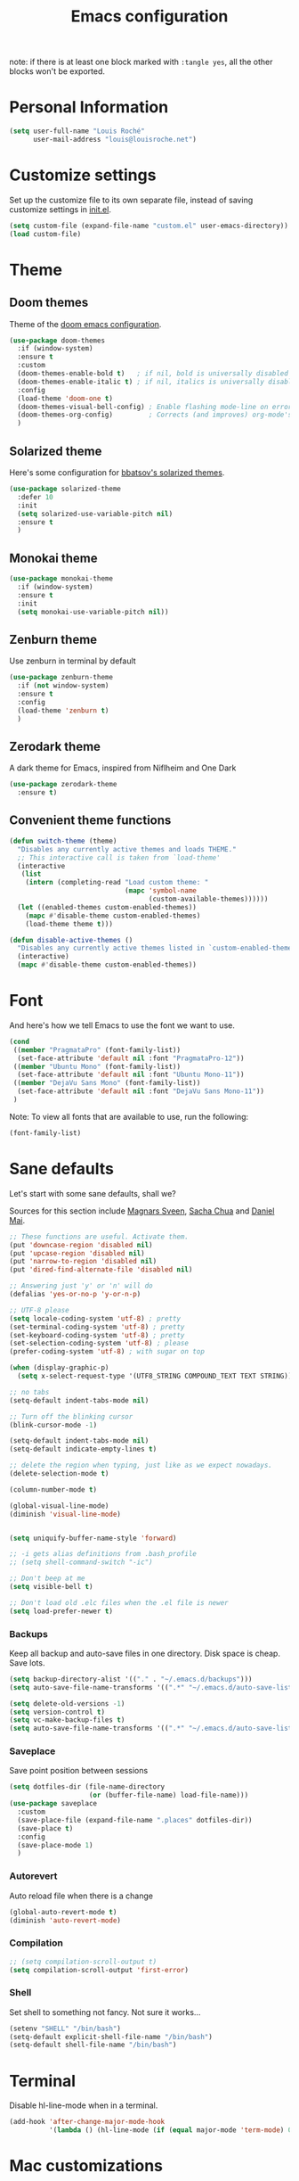 #+TITLE: Emacs configuration

note: if there is at least one block marked with =:tangle yes=, all
the other blocks won't be exported.

* Personal Information

  #+BEGIN_SRC emacs-lisp
(setq user-full-name "Louis Roché"
      user-mail-address "louis@louisroche.net")
  #+END_SRC

* Customize settings

  Set up the customize file to its own separate file, instead of saving
  customize settings in [[file:init.el][init.el]].

  #+BEGIN_SRC emacs-lisp
(setq custom-file (expand-file-name "custom.el" user-emacs-directory))
(load custom-file)
  #+END_SRC

* Theme
** Doom themes

   Theme of the [[https://github.com/hlissner/doom-emacs][doom emacs configuration]].

   #+BEGIN_SRC emacs-lisp
(use-package doom-themes
  :if (window-system)
  :ensure t
  :custom
  (doom-themes-enable-bold t)   ; if nil, bold is universally disabled
  (doom-themes-enable-italic t) ; if nil, italics is universally disabled
  :config
  (load-theme 'doom-one t)
  (doom-themes-visual-bell-config) ; Enable flashing mode-line on errors
  (doom-themes-org-config)         ; Corrects (and improves) org-mode's native fontification.
  )
   #+END_SRC

** Solarized theme

   Here's some configuration for [[https://github.com/bbatsov/solarized-emacs/][bbatsov's solarized themes]].

   #+BEGIN_SRC emacs-lisp :tangle no
(use-package solarized-theme
  :defer 10
  :init
  (setq solarized-use-variable-pitch nil)
  :ensure t
  )
   #+END_SRC

** Monokai theme

   #+BEGIN_SRC emacs-lisp :tangle no
(use-package monokai-theme
  :if (window-system)
  :ensure t
  :init
  (setq monokai-use-variable-pitch nil))
   #+END_SRC

** Zenburn theme

   Use zenburn in terminal by default

   #+BEGIN_SRC emacs-lisp
(use-package zenburn-theme
  :if (not window-system)
  :ensure t
  :config
  (load-theme 'zenburn t)
  )
   #+END_SRC

** Zerodark theme

   A dark theme for Emacs, inspired from Niflheim and One Dark

   #+BEGIN_SRC emacs-lisp :tangle no
(use-package zerodark-theme
  :ensure t)
   #+END_SRC

** Convenient theme functions

   #+BEGIN_SRC emacs-lisp
(defun switch-theme (theme)
  "Disables any currently active themes and loads THEME."
  ;; This interactive call is taken from `load-theme'
  (interactive
   (list
    (intern (completing-read "Load custom theme: "
                             (mapc 'symbol-name
                                   (custom-available-themes))))))
  (let ((enabled-themes custom-enabled-themes))
    (mapc #'disable-theme custom-enabled-themes)
    (load-theme theme t)))

(defun disable-active-themes ()
  "Disables any currently active themes listed in `custom-enabled-themes'."
  (interactive)
  (mapc #'disable-theme custom-enabled-themes))
   #+END_SRC

* Font

  And here's how we tell Emacs to use the font we want to use.

  #+BEGIN_SRC emacs-lisp
(cond
 ((member "PragmataPro" (font-family-list))
  (set-face-attribute 'default nil :font "PragmataPro-12"))
 ((member "Ubuntu Mono" (font-family-list))
  (set-face-attribute 'default nil :font "Ubuntu Mono-11"))
 ((member "DejaVu Sans Mono" (font-family-list))
  (set-face-attribute 'default nil :font "DejaVu Sans Mono-11"))
 )
  #+END_SRC

  Note: To view all fonts that are available to use, run the following:

  #+BEGIN_SRC emacs-lisp :tangle no
(font-family-list)
  #+END_SRC

* Sane defaults

  Let's start with some sane defaults, shall we?

  Sources for this section include [[https://github.com/magnars/.emacs.d/blob/master/settings/sane-defaults.el][Magnars Sveen]], [[http://pages.sachachua.com/.emacs.d/Sacha.html][Sacha Chua]] and [[https://github.com/danielmai/.emacs.d/blob/master/config.org][Daniel Mai]].

  #+BEGIN_SRC emacs-lisp
;; These functions are useful. Activate them.
(put 'downcase-region 'disabled nil)
(put 'upcase-region 'disabled nil)
(put 'narrow-to-region 'disabled nil)
(put 'dired-find-alternate-file 'disabled nil)

;; Answering just 'y' or 'n' will do
(defalias 'yes-or-no-p 'y-or-n-p)

;; UTF-8 please
(setq locale-coding-system 'utf-8) ; pretty
(set-terminal-coding-system 'utf-8) ; pretty
(set-keyboard-coding-system 'utf-8) ; pretty
(set-selection-coding-system 'utf-8) ; please
(prefer-coding-system 'utf-8) ; with sugar on top

(when (display-graphic-p)
  (setq x-select-request-type '(UTF8_STRING COMPOUND_TEXT TEXT STRING)))

;; no tabs
(setq-default indent-tabs-mode nil)

;; Turn off the blinking cursor
(blink-cursor-mode -1)

(setq-default indent-tabs-mode nil)
(setq-default indicate-empty-lines t)

;; delete the region when typing, just like as we expect nowadays.
(delete-selection-mode t)

(column-number-mode t)

(global-visual-line-mode)
(diminish 'visual-line-mode)


(setq uniquify-buffer-name-style 'forward)

;; -i gets alias definitions from .bash_profile
;; (setq shell-command-switch "-ic")

;; Don't beep at me
(setq visible-bell t)

;; Don't load old .elc files when the .el file is newer
(setq load-prefer-newer t)
  #+END_SRC


*** Backups

    Keep all backup and auto-save files in one directory. Disk space
    is cheap. Save lots.

    #+BEGIN_SRC emacs-lisp
(setq backup-directory-alist '(("." . "~/.emacs.d/backups")))
(setq auto-save-file-name-transforms '((".*" "~/.emacs.d/auto-save-list/" t)))

(setq delete-old-versions -1)
(setq version-control t)
(setq vc-make-backup-files t)
(setq auto-save-file-name-transforms '((".*" "~/.emacs.d/auto-save-list/" t)))
    #+END_SRC

*** Saveplace

    Save point position between sessions

    #+BEGIN_SRC emacs-lisp
(setq dotfiles-dir (file-name-directory
                    (or (buffer-file-name) load-file-name)))
(use-package saveplace
  :custom
  (save-place-file (expand-file-name ".places" dotfiles-dir))
  (save-place t)
  :config
  (save-place-mode 1)
  )
    #+END_SRC

*** Autorevert

    Auto reload file when there is a change

    #+BEGIN_SRC emacs-lisp
(global-auto-revert-mode t)
(diminish 'auto-revert-mode)
    #+END_SRC

*** Compilation

    #+BEGIN_SRC emacs-lisp
;; (setq compilation-scroll-output t)
(setq compilation-scroll-output 'first-error)
    #+END_SRC

*** Shell

    Set shell to something not fancy. Not sure it works...

    #+BEGIN_SRC emacs-lisp
(setenv "SHELL" "/bin/bash")
(setq-default explicit-shell-file-name "/bin/bash")
(setq-default shell-file-name "/bin/bash")
    #+END_SRC

* Terminal

  Disable hl-line-mode when in a terminal.

  #+BEGIN_SRC emacs-lisp
(add-hook 'after-change-major-mode-hook
          '(lambda () (hl-line-mode (if (equal major-mode 'term-mode) 0 1))))
  #+END_SRC

* Mac customizations

  There are configurations to make when running Emacs on macOS (hence the
  "darwin" system-type check).

  #+BEGIN_SRC emacs-lisp
(when (string-equal system-type "darwin")
  ;; delete files by moving them to the trash
  (setq delete-by-moving-to-trash t)
  (setq trash-directory "~/.Trash")

  ;; Don't make new frames when opening a new file with Emacs
  (setq ns-pop-up-frames nil)

  ;; set the Fn key as the hyper key
  (setq ns-function-modifier 'hyper)

  ;; Use Command-` to switch between Emacs windows (not frames)
  (bind-key "s-`" 'other-window)

  ;; Use Command-Shift-` to switch Emacs frames in reverse
  (bind-key "s-~" (lambda() () (interactive) (other-window -1)))

  ;; Because of the keybindings above, set one for `other-frame'
  (bind-key "s-1" 'other-frame)

  ;; Fullscreen!
  (setq ns-use-native-fullscreen nil) ; Not Lion style
  (bind-key "<s-return>" 'toggle-frame-fullscreen)

  ;; buffer switching
  (bind-key "s-{" 'previous-buffer)
  (bind-key "s-}" 'next-buffer)

  ;; Compiling
  (bind-key "H-c" 'compile)
  (bind-key "H-r" 'recompile)
  (bind-key "H-s" (defun save-and-recompile () (interactive) (save-buffer) (recompile)))

  ;; disable the key that minimizes emacs to the dock because I don't
  ;; minimize my windows
  ;; (global-unset-key (kbd "C-z"))

  ;; Not going to use these commands
  (put 'ns-print-buffer 'disabled t)
  (put 'suspend-frame 'disabled t))
  #+END_SRC

  ~exec-path-from-shell~ makes the command-line path with Emacs's shell
  match the same one on macOS.

  #+BEGIN_SRC emacs-lisp
(use-package exec-path-from-shell
  :if (memq window-system '(mac ns))
  :ensure t
  :init
  (exec-path-from-shell-initialize))
  #+END_SRC

* List buffers

  ibuffer is the improved version of list-buffers.

  #+BEGIN_SRC emacs-lisp
;; make ibuffer the default buffer lister.
(defalias 'list-buffers 'ibuffer)
  #+END_SRC


  source: http://ergoemacs.org/emacs/emacs_buffer_management.html

  #+BEGIN_SRC emacs-lisp
(add-hook 'dired-mode-hook 'auto-revert-mode)

;; Also auto refresh dired, but be quiet about it
(setq global-auto-revert-non-file-buffers t)
(setq auto-revert-verbose nil)
  #+END_SRC

* Org mode
** Installation

   Although Org mode ships with Emacs, the latest version can be installed externally. The configuration here follows the [[http://orgmode.org/elpa.html][Org mode ELPA installation instructions]].

   #+BEGIN_SRC emacs-lisp
(use-package org
  :ensure org-plus-contrib
  :bind (("C-c l" . org-store-link)
         ("C-c c" . org-capture)
         ("C-c a" . org-agenda))
  )
   #+END_SRC

   On Org mode version 9 I wasn't able to execute source blocks out of the box. [[https://emacs.stackexchange.com/a/28604][Others have ran into the same issue too]]. The solution is to remove the .elc files from the package directory:

   #+BEGIN_SRC sh :var ORG_DIR=(let* ((org-v (cadr (split-string (org-version nil t) "@"))) (len (length org-v))) (substring org-v 1 (- len 2)))
rm ${ORG_DIR}/*.elc
   #+END_SRC

** Org extentions installation

   =ob-http=: curl queries from org files.

   #+BEGIN_SRC emacs-lisp
(use-package ob-http
  :ensure t
  )
   #+END_SRC

   =org-projectile=: org todo per project

   #+BEGIN_SRC emacs-lisp :tangle no
(use-package org-projectile
  :bind (("C-c n p" . org-projectile-project-todo-completing-read))
  :config
  (progn
    (setq org-projectile-projects-file
          "/your/path/to/an/org/file/for/storing/projects.org")
    (setq org-agenda-files (append org-agenda-files (org-projectile-todo-files)))
    (push (org-projectile-project-todo-entry) org-capture-templates))
  :ensure t)
   #+END_SRC

   Use =htmlize= to export org to html.

   #+BEGIN_SRC emacs-lisp
(use-package htmlize
  :ensure t
  )
   #+END_SRC

** Org agenda

   Load all notes from the =~/Notes/*.org= files.

   #+BEGIN_SRC emacs-lisp
(setq org-agenda-files (file-expand-wildcards "~/Notes/*.org"))
   #+END_SRC

   Learned about [[https://github.com/sachac/.emacs.d/blob/83d21e473368adb1f63e582a6595450fcd0e787c/Sacha.org#org-agenda][this =delq= and =mapcar= trick from Sacha Chua's config]].

   #+BEGIN_SRC emacs-lisp :tangle no
(setq org-agenda-files
      (delq nil
            (mapcar (lambda (x) (and (file-exists-p x) x))
                    '("~/Notes"))))
   #+END_SRC

   Easy standup at work.

   #+BEGIN_SRC emacs-lisp
(setq org-enforce-todo-dependencies t)
(setq org-log-done 'time)

(defun my/date-n-days-ago (n)
  (format-time-string "[%Y-%m-%d]" (time-subtract (current-time) (days-to-time n)))
  )

(setq org-agenda-custom-commands
      '(("w" . "Standup")
        ("wd" "Week day"
         ((tags (concat "+TODO=\"DONE\"" "+CLOSED>=\"" (my/date-n-days-ago 1) "\""))
          (todo "IN-PROGRESS")
          (tags-todo "+TODO=\"TODO\"+@URGENT")
          (tags-todo (concat "+TODO=\"TODO\"" "+DEADLINE<=\"" (my/date-n-days-ago 0) "\""))
          (tags-todo (concat "+TODO=\"TODO\"" "+DEADLINE>\"" (my/date-n-days-ago 0) "\""))
          (tags-todo "@inbox")
          )
         "yesterday")
        ("we" "Weekend"
         ((tags (concat "+TODO=\"DONE\"+CLOSED>=\"" (my/date-n-days-ago 3) "\""))
          (todo "IN-PROGRESS")
          (tags-todo "+@URGENT+TODO=\"TODO\"")
          (tags-todo (concat "+TODO=\"TODO\"" "+DEADLINE<=\"" (my/date-n-days-ago 0) "\""))
          (tags-todo (concat "+TODO=\"TODO\"" "+DEADLINE>\"" (my/date-n-days-ago 0) "\""))
          (tags-todo "@inbox")
          )
         "last 3 days")
        ("1" "ongoing work" tags-tree
         (concat
          "+TODO=\"DONE\"+CLOSED>=\"" (my/date-n-days-ago 1) "\""
          "|+TODO=\"IN-PROGRESS\""
          "|+@URGENT+TODO=\"TODO\""
          ))
        ))
   #+END_SRC

   Some config

   #+BEGIN_SRC emacs-lisp
(setq org-refile-targets (quote (("ahrefs.org" :tag . "done")
                                 ("ahrefs.org" :regexp . "Tasks"))))
(setq org-outline-path-complete-in-steps nil)         ; Refile in a single go
(setq org-refile-use-outline-path t)                  ; Show full paths for refiling
(setq org-agenda-tags-column -100) ; take advantage of the screen width

(setq org-capture-templates '(("a" "Todo [inbox]" entry
                               (file+headline "~/Notes/ahrefs.org" "Inbox")
                               "** TODO %i%?")
                              ("t" "Deadline [inbox]" entry
                               (file+headline "~/Notes/ahrefs.org" "Inbox")
                               "** TODO %i%? %^g\n   DEADLINE:%^{Deadline}t")
                              ))

;; Place tags close to the right-hand side of the window
(add-hook 'org-finalize-agenda-hook 'place-agenda-tags)
(defun place-agenda-tags ()
  "Put the agenda tags by the right border of the agenda window."
  (setq org-agenda-tags-column (- 4 (window-width)))
  (org-agenda-align-tags))
   #+END_SRC

** Org setup

   Speed commands are a nice and quick way to perform certain actions
   while at the beginning of a heading. It's not activated by default.

   See the doc for speed keys by checking out [[elisp:(info%20"(org)%20speed%20keys")][the documentation for
   speed keys in Org mode]].

   #+BEGIN_SRC emacs-lisp
(setq org-use-speed-commands t)
   #+END_SRC

   #+BEGIN_SRC emacs-lisp
(setq org-image-actual-width 550)
   #+END_SRC

   #+BEGIN_SRC emacs-lisp
(setq org-highlight-latex-and-related '(latex script entities))
   #+END_SRC

** Org babel languages

   #+BEGIN_SRC emacs-lisp
(org-babel-do-load-languages
 'org-babel-load-languages
 '((python . t)
   (C . t)
   (calc . t)
   (latex . t)
   (java . t)
   (ruby . t)
   (lisp . t)
   (scheme . t)
   (shell . t)
   (sqlite . t)
   (js . t)
   (http . t)
   ))
   #+END_SRC

   It is possible to skip the confimation evaluation for a set of
   languages. Not enabled.

   #+BEGIN_SRC emacs-lisp :tangle no
(defun my-org-confirm-babel-evaluate (lang body)
  "Do not confirm evaluation for these languages."
  (not (or (string= lang "C")
           (string= lang "java")
           (string= lang "python")
           (string= lang "emacs-lisp")
           (string= lang "sqlite"))))
(setq org-confirm-babel-evaluate 'my-org-confirm-babel-evaluate)
   #+END_SRC

** Org babel/source blocks

   I like to have source blocks properly syntax highlighted and with the
   editing popup window staying within the same window so all the windows
   don't jump around. Also, having the top and bottom trailing lines in
   the block is a waste of space, so we can remove them.

   I noticed that fontification doesn't work with markdown mode when the
   block is indented after editing it in the org src buffer---the leading
   =#s= for headers don't get fontified properly because they appear as Org
   comments. Setting ~org-src-preserve-indentation~ makes things
   consistent as it doesn't pad source blocks with leading spaces.

   #+BEGIN_SRC emacs-lisp
(setq org-src-fontify-natively t
      org-src-window-setup 'current-window
      org-src-strip-leading-and-trailing-blank-lines t
      org-src-preserve-indentation t
      org-src-tab-acts-natively t)
   #+END_SRC

* Tramp

  #+BEGIN_SRC emacs-lisp :tangle no
(use-package tramp)
  #+END_SRC

* Window

  Convenient keybindings to resize windows.

  #+BEGIN_SRC emacs-lisp
(bind-key "s-C-<left>" 'shrink-window-horizontally)
(bind-key "s-C-<right>" 'enlarge-window-horizontally)
(bind-key "s-C-<down>" 'shrink-window)
(bind-key "s-C-<up>" 'enlarge-window)
(bind-key "M-<up>" 'windmove-up)
(bind-key "M-<down>" 'windmove-down)
(bind-key "M-<right>" 'windmove-right)
(bind-key "M-<left>" 'windmove-left)
  #+END_SRC

  It could be done like this too:

  #+BEGIN_SRC emacs-lisp :tangle no
(windmove-default-keybindings "meta")
  #+END_SRC


  Whenever I split windows, I usually do so and also switch to the other
  window as well, so might as well rebind the splitting key bindings to
  do just that to reduce the repetition.

  #+BEGIN_SRC emacs-lisp
(defun vsplit-other-window ()
  "Splits the window vertically and switches to that window."
  (interactive)
  (split-window-vertically)
  (other-window 1 nil))
(defun hsplit-other-window ()
  "Splits the window horizontally and switches to that window."
  (interactive)
  (split-window-horizontally)
  (other-window 1 nil))

(bind-key "C-x 2" 'vsplit-other-window)
(bind-key "C-x 3" 'hsplit-other-window)
  #+END_SRC

** Dedicated window

   #+BEGIN_SRC emacs-lisp
;; https://stackoverflow.com/questions/5151620/how-do-i-make-this-emacs-frame-keep-its-buffer-and-not-get-resized
;; Toggle window dedication
(defun toggle-window-dedicated ()
  "Toggle whether the current active window is dedicated or not"
  (interactive)
  (message
   (if (let (window (get-buffer-window (current-buffer)))
         (set-window-dedicated-p window
                                 (not (window-dedicated-p window))))
       "Window '%s' is dedicated"
     "Window '%s' is normal")
   (current-buffer)))

(define-minor-mode sticky-buffer-mode
  "Make the current window always display this buffer."
  nil " sticky" nil
  (set-window-dedicated-p (selected-window) sticky-buffer-mode))

(bind-key "C-c C-'" 'toggle-window-dedicated)
   #+END_SRC

* Completion
** Company

   I use company mode as a completion backend

   #+BEGIN_SRC emacs-lisp
(use-package company
  :ensure t
  :custom
  (company-quickhelp-delay 0)
  (company-tooltip-align-annotations t)
  :hook
  (prog-mode . company-mode)
  :config
  (company-quickhelp-mode 1)
  :bind
  ("M-o" . company-complete)
  )
   #+END_SRC

   Popup for documentation or help

   #+BEGIN_SRC emacs-lisp
(use-package company-quickhelp
  :ensure t
  :bind (:map company-active-map
              ("M-h" . company-quickhelp-manual-begin))
  )
   #+END_SRC

* Languages
** Ocaml

   Setup environment variables using opam

   #+BEGIN_SRC emacs-lisp :tangle no
(dolist (var (car (read-from-string (shell-command-to-string "opam config env --sexp"))))
  (setenv (car var) (cadr var)))
   #+END_SRC

   Add opam libs.

   #+BEGIN_SRC emacs-lisp
(let ((opam-share (ignore-errors (car (process-lines "opam" "config" "var" "share")))))
  (when (and opam-share (file-directory-p opam-share))
    (add-to-list 'load-path (expand-file-name "emacs/site-lisp" opam-share))
    ))
   #+END_SRC

   Install caml and tuareg modes.

   We don't need the tuareg package from the emacs repositories, it
   comes from opam.

   ~caml~ is required because =caml-types-expr-face= is used by merlin.

   #+BEGIN_SRC emacs-lisp
(use-package caml
  :ensure t)
(use-package tuareg
  :mode ("\\.ml[ily]?$" . tuareg-mode))
   #+END_SRC

   Require ocp stuff first because of conflicts between shortcuts.

   #+BEGIN_SRC emacs-lisp
(use-package ocp-indent)
(use-package ocp-index)
   #+END_SRC

   Configure merlin. Magical autocompletion and IDE features.

   #+BEGIN_SRC emacs-lisp
(use-package merlin
  :after (tuareg)
  :custom
  (merlin-command 'opam)
  (merlin-completion-with-doc t)
  (company-quickhelp-mode t)
  :bind (:map merlin-mode-map
              ("M-." . merlin-locate)
              ("M-," . merlin-pop-stack)
              ("C-c C-o" . merlin-occurrences)
              ("C-c C-j" . merlin-jump)
              ("C-c i" . merlin-locate-ident)
              )
  :hook
  ;; Start merlin on ocaml files
  (tuareg-mode . merlin-mode)
  (caml-mode-hook . merlin-mode)
  )
   #+END_SRC

   #+BEGIN_SRC emacs-lisp
(use-package utop
  :hook
  (tuareg-mode . utop-minor-mode))
   #+END_SRC

** Typescript

   #+BEGIN_SRC emacs-lisp
(use-package tide
  :ensure t
  :init
  (defun setup-tide-mode ()
    (interactive)
    (tide-setup)
    (flycheck-mode +1)
    (setq flycheck-check-syntax-automatically '(save mode-enabled idle-change))
    ;; (flycheck-add-next-checker 'typescript-tide '(t . typescript-tslint) 'append)
    (eldoc-mode +1)
    (tide-hl-identifier-mode +1)
    ;; company is an optional dependency. You have to
    ;; install it separately via package-install
    ;; `M-x package-install [ret] company`
    (company-mode +1))
  (add-hook 'typescript-mode-hook #'setup-tide-mode)
  (add-hook 'js2-mode-hook #'setup-tide-mode)
  )
   #+END_SRC

** Javascript

   #+BEGIN_SRC emacs-lisp
(use-package indium
  :ensure t)
   #+END_SRC

   #+BEGIN_SRC emacs-lisp
(use-package js2-mode
  :ensure t
  :mode "\\.js\\'"
  :custom
  (js-indent-level 2)
  )
   #+END_SRC

   #+BEGIN_SRC emacs-lisp
(use-package web-mode
  :ensure t)
   #+END_SRC

** Json

   #+BEGIN_SRC emacs-lisp
(use-package json-mode
  :ensure t)
   #+END_SRC

   #+BEGIN_SRC emacs-lisp
(use-package json-reformat
  :ensure t
  :custom
  (json-reformat:indent-width 1)
  )
   #+END_SRC

** Python

   Python has a big jedi package to have completion and many other nice things.

   #+BEGIN_SRC emacs-lisp :tangle no
(use-package jedi
  :ensure t)
   #+END_SRC

** Rust

   #+BEGIN_SRC emacs-lisp
(use-package rust-mode
  :ensure t
  :defer t)
   #+END_SRC

** Markdown

   #+BEGIN_SRC emacs-lisp
(use-package markdown-mode
  :ensure t)
   #+END_SRC


** Protobuf

   #+BEGIN_SRC emacs-lisp
(use-package protobuf-mode
  :ensure t)
   #+END_SRC

** Puppet

   #+BEGIN_SRC emacs-lisp
(use-package puppet-mode
  :ensure t)
   #+END_SRC

** Yaml

   #+BEGIN_SRC emacs-lisp
(use-package yaml-mode
  :ensure t)
   #+END_SRC

** Misc

*** Display Time

    When displaying the time with =display-time-mode=, I don't care about
    the load average.

    #+BEGIN_SRC emacs-lisp
(setq display-time-default-load-average nil)
    #+END_SRC

*** OS X scrolling

    #+BEGIN_SRC emacs-lisp
(setq mouse-wheel-scroll-amount (quote (0.01)))
    #+END_SRC

** Emacsclient

   #+BEGIN_SRC emacs-lisp
(use-package server
  :config
  (server-start))
   #+END_SRC

   #+BEGIN_SRC emacs-lisp
   #+END_SRC

* Parentheses

  Rainbow delimiters, to have a different color for each level of
  =([{=.

  #+BEGIN_SRC emacs-lisp
(use-package rainbow-delimiters
  :ensure t
  :hook (prog-mode . rainbow-delimiters-mode)
  )
  #+END_SRC

  Match paren

  #+BEGIN_SRC emacs-lisp
(use-package paren
  :ensure t
  :custom
  (show-paren-delay 0)
  (blink-matching-paren t)
  (blink-matching-paren-on-screen t)
  (show-paren-style 'expression)
  (blink-matching-paren-dont-ignore-comments t)
  :init
  (defun goto-match-paren (arg)
    (interactive "p")
    (cond ((looking-at "\\s\(") (forward-list 1) (backward-char
                                                  1))
          ((looking-at "\\s\)") (forward-char 1)
           (backward-list 1))
          (t (self-insert-command (or arg 1)))))
  :config
  (show-paren-mode t)
  :bind ("M-%" . goto-match-paren)
  )
  #+END_SRC

  Autopair

  #+BEGIN_SRC emacs-lisp
(use-package autopair
  :ensure t
  :diminish
  :config
  (autopair-global-mode)                ; to enable in all buffers
  :hook
  (term-mode . (lambda () (autopair-mode -1)))
  )
  #+END_SRC

* Whitespace

  #+BEGIN_SRC emacs-lisp
(use-package whitespace
  :ensure t
  :diminish global-whitespace-mode
  :custom
  (whitespace-style '(face empty tabs lines-tail trailing))
  (whitespace-line-column 160)
  :config
  (global-whitespace-mode t)
  )
  #+END_SRC

* Editorconfig

  Same indentation rules everywhere.

  #+BEGIN_SRC emacs-lisp
(use-package editorconfig
  :diminish
  :ensure t
  :config
  (progn (editorconfig-mode t))
  )
  #+END_SRC

* Evil

  I will use it, one day... For now it is used to jump from opening
  to closing keywords in ocaml.

  #+BEGIN_SRC emacs-lisp
(use-package evil
  :ensure t
  :bind
  ("C-%" . evilmi-jump-items)
  )
  #+END_SRC

  #+BEGIN_SRC emacs-lisp
(use-package evil-matchit
  :ensure t
  :config
  (global-evil-matchit-mode 1)
  )
  #+END_SRC

* Fish

  I use fish as a shell

  #+BEGIN_SRC emacs-lisp
(use-package fish-completion
  :ensure t
  :config
  (progn
    (when (and (executable-find "fish")
               (require 'fish-completion nil t))
      (global-fish-completion-mode))
    )
  )
  #+END_SRC

  #+BEGIN_SRC emacs-lisp
(use-package fish-mode
  :ensure t)
  #+END_SRC

* Git

  Number of columns in a git commit message

  #+BEGIN_SRC emacs-lisp
(setq git-commit-summary-max-length 72)
  #+END_SRC

** Magit

   A great interface for git projects. It's much more pleasant to use
   than the git interface on the command line. Use an easy keybinding to
   access magit.

   #+BEGIN_SRC emacs-lisp
(use-package magit
  :ensure t
  :bind
  (("C-c g" . magit-status)
   (:map magit-status-mode-map
         ("q" . magit-quit-session))
   )
  )
   #+END_SRC

** Fullscreen magit

   #+BEGIN_QUOTE
   The following code makes magit-status run alone in the frame, and then
   restores the old window configuration when you quit out of magit.

   No more juggling windows after commiting. It's magit bliss.
   #+END_QUOTE
   [[http://whattheemacsd.com/setup-magit.el-01.html][Source: Magnar Sveen]]

   #+BEGIN_SRC emacs-lisp
;; full screen magit-status
(defadvice magit-status (around magit-fullscreen activate)
  (window-configuration-to-register :magit-fullscreen)
  ad-do-it
  (delete-other-windows))

(defun magit-quit-session ()
  "Restores the previous window configuration and kills the magit buffer"
  (interactive)
  (kill-buffer)
  (jump-to-register :magit-fullscreen))
   #+END_SRC

** Git gutter

   ~git-gutter~ is explicitely installed because it can't be diminished
   from ~git-gutter-fringe~.

   #+BEGIN_SRC emacs-lisp
(use-package git-gutter
  :ensure t
  :diminish
  )

(use-package git-gutter-fringe
  :ensure t
  :custom
  (git-gutter-fr:side 'right-fringe)
  :config
  (set-face-foreground 'git-gutter-fr:modified "yellow")
  (set-face-foreground 'git-gutter-fr:added    "blue")
  (set-face-foreground 'git-gutter-fr:deleted  "white")
  (global-git-gutter-mode)
  )
   #+END_SRC

** Github
*** git-link

    #+BEGIN_SRC emacs-lisp
(use-package git-link
  :ensure t
  :custom
  (git-link-use-commit 't)
  :config
  (add-to-list 'git-link-remote-alist
               '("git\\.ahrefs\\.com" git-link-github))
  )
    #+END_SRC

*** Handmade

    Doesn't handle region properly

   #+BEGIN_SRC emacs-lisp :tangle no
(use-package seq)
(use-package simple)

(defun replace-in-string (what with in)
  (replace-regexp-in-string (regexp-quote what) with in nil 'literal))

(defun remove-newline (s)
  "Remove newlines from the given `string'."

  (concat (seq-filter (lambda (c) (not (eq ?\n c))) s)))

(defun git-remote-url-part ()
  "Extracts the part of the git origin url that is needed to
  reference github issues.

   Note, this assumes that both the remote origin is defined and
   that the remote is in ssh format. If this is not true, then
   this may fail. It also assumes that the working directory is
   inside a git repo. If it is not, this will fail."

  (save-match-data
    (let ((git-output (shell-command-to-string "git remote get-url origin")))
      (string-match "git@\\(.+\\).git" git-output)
      (replace-in-string ":" "/" (match-string 1 git-output)))))

(defun git-current-commit-hash ()
  "Get the hash of the current commit. Assumes the working
   directory is inside a git repo."

  (remove-newline (shell-command-to-string "git --no-pager log -1 --pretty=%H")))

(defun git-file-name (file)
  "Given a file, resolve it relative to the base of the git
   repo. Assumes that this file is part of the working tree and that
   the workin directory is inside a git repo."

  (remove-newline
   (shell-command-to-string
    (format "git ls-files --full-name %s" (file-name-nondirectory file)))))

(defun make-github-url ()
  "Make a URL for referencing the line at `point' in github. This
   assumes that the file is unmodified, that the commit is present
   in origin, as well as many suppositions of dubious merit."
  (use-region-p)
  (let
      ((file (git-file-name (buffer-file-name (current-buffer))))
       (line (line-number-at-pos (point)))
       (remote-url-part (git-remote-url-part))
       (hash (git-current-commit-hash)))
    (format "https://%s/blob/%s/%s#L%s" remote-url-part hash file line)))

(defun copy-github-url-to-killring ()
  "Copy a URL for referencing the line at `point' to the kill
   ring."

  (interactive)
  (kill-new (make-github-url)))
   #+END_SRC

* Mercurial
** Monky

  #+BEGIN_SRC emacs-lisp :tangle no
(use-package monky
  :ensure t)
  #+END_SRC

** ahg

  #+BEGIN_SRC emacs-lisp :tangle no
(use-package ahg
  :ensure t)
  #+END_SRC

* Helm

  #+BEGIN_SRC emacs-lisp
(use-package helm
  :ensure t
  :diminish helm-mode
  :config
  (helm-mode t)
  :custom
  (helm-mode-fuzzy-match t)
  (helm-completion-in-region-fuzzy-match t)
  (helm-M-x-fuzzy-match t)
  (helm-recentf-fuzzy-match t)
  (helm-ff-fuzzy-matching t)
  (helm-buffers-fuzzy-matching t)
  :bind (("C-c h" . helm-command-prefix)
         ("C-x b" . helm-mini)
         ("C-`" . helm-resume)
         ("M-x" . helm-M-x)
         ("M-y" . helm-show-kill-ring)
         ("C-x C-f" . helm-find-files)))
  #+END_SRC

  #+BEGIN_SRC emacs-lisp
(use-package helm-projectile
  :ensure t
  :config
  (helm-projectile-on)
  )
  #+END_SRC

  #+BEGIN_SRC emacs-lisp
(use-package helm-swoop
  :ensure t
  :bind
  ("C-S-s" . helm-swoop)
  ("M-i" . helm-multi-swoop-projectile)
  ("M-I" . helm-swoop-back-to-last-point)
  )
  #+END_SRC

  #+BEGIN_SRC emacs-lisp :tangle no
(use-package org-projectile-helm
  :ensure t)
  #+END_SRC

* Projectile

  #+BEGIN_SRC emacs-lisp
(use-package projectile
  :ensure t
  :custom
  (projectile-completion-system 'helm)
  (projectile-enable-caching t)
  (projectile-switch-project-action #'helm-projectile-find-file)
  :config
  (projectile-global-mode)
  (helm-projectile-on)
  )
  #+END_SRC

  #+BEGIN_SRC emacs-lisp
(use-package projectile-ripgrep
  :ensure t)
  #+END_SRC

* Iedit

  #+BEGIN_SRC emacs-lisp
(use-package iedit
  :ensure t)
  #+END_SRC

* Expand region

  Expand region increases the selected region by semantic units. Just
  keep pressing the key until it selects what you want.

  #+BEGIN_SRC emacs-lisp
(use-package expand-region
  :ensure t
  :bind
  ("C-=" . 'er/expand-region)
  )
  #+END_SRC

* Multiple cursors

  #+BEGIN_SRC emacs-lisp
(use-package multiple-cursors
  :ensure t
  :bind
  ("C-<" . mc/mark-previous-like-this)
  ("C->" . mc/mark-next-like-this)
  )
  #+END_SRC

* linum

  It's seems to be a challenge to display line numbers. For
  performances reasons, people say to use ~nlinum~. But I can't do
  customization as with the normal linum mode.

  #+BEGIN_SRC emacs-lisp
(use-package linum
  :custom
  (linum-format " %2d") ; numbers in the line gutter don't touch the left
  :config
  (global-linum-mode)
  (defcustom linum-disabled-modes-list '(eshell-mode wl-summary-mode compilation-mode org-mode text-mode dired-mode doc-view-mode)
    "* List of modes disabled when global linum mode is on"
    :type '(repeat (sexp :tag "Major mode"))
    :tag " Major modes where linum is disabled: "
    :group 'linum
    )
  (defcustom linum-disable-starred-buffers 't
    "* Disable buffers that have stars in them like *Gnu Emacs*"
    :type 'boolean
    :group 'linum)

  (defun linum-on ()
    "* When linum is running globally, disable line number in modes defined in `linum-disabled-modes-list'. Changed by linum-off. Also turns off numbering in starred modes like *scratch*"

    (unless (or (minibufferp) (member major-mode linum-disabled-modes-list)
                (and linum-disable-starred-buffers (string-match "*" (buffer-name)))
                )
      (linum-mode 1)))
  )

  #+END_SRC

  #+BEGIN_SRC emacs-lisp :tangle no
(use-package nlinum
  :ensure t)
  #+END_SRC

  #+BEGIN_SRC emacs-lisp :tangle no
(use-package nlinum-relative
  :ensure t)
  #+END_SRC

* Regexp

  I never took time to really use this...

  #+BEGIN_SRC emacs-lisp :tangle no
(use-package visual-regexp
  :ensure t)
  #+END_SRC

  #+BEGIN_SRC emacs-lisp :tangle no
(use-package visual-regexp-steroids
  :ensure t)
  #+END_SRC

* Undo Tree

  #+BEGIN_SRC emacs-lisp
(use-package undo-tree
  :ensure t
  :diminish
  :config
  (global-undo-tree-mode)
  )
  #+END_SRC

* Big files/lines

  #+BEGIN_SRC emacs-lisp
(use-package vlf
  :ensure t)
  #+END_SRC

  #+BEGIN_SRC emacs-lisp
(use-package vline
  :ensure t)
  #+END_SRC
* Restclient

  See [[http://emacsrocks.com/e15.html][Emacs Rocks! Episode 15]] to learn how restclient can help out with
  testing APIs from within Emacs. The HTTP calls you make in the buffer
  aren't constrainted within Emacs; there's the
  =restclient-copy-curl-command= to get the equivalent =curl= call
  string to keep things portable.

  #+BEGIN_SRC emacs-lisp
(use-package restclient
  :ensure t
  :mode ("\\.restclient\\'" . restclient-mode))
  #+END_SRC

* Scratch

  Convenient package to create =*scratch*= buffers that are based on the
  current buffer's major mode. This is more convienent than manually
  creating a buffer to do some scratch work or reusing the initial
  =*scratch*= buffer.

  #+BEGIN_SRC emacs-lisp
(use-package scratch
  :ensure t
  :commands scratch)
  #+END_SRC
* Flymode/Flymake

  #+BEGIN_SRC emacs-lisp
(defun next-flymake-error ()
  (interactive)
  (let ((err-buf nil))
    (condition-case err
        (setq err-buf (next-error-find-buffer))
      (error))
    (if err-buf
        (next-error)
      (progn
        (flymake-goto-next-error)
        (let ((err (get-char-property (point) 'help-echo)))
          (when err
            (message err)))))))

(use-package flymake
  :ensure t
  :bind
  ("C-c <f8>" . flymake-mode)
  ("C-c <f7>" . next-flymake-error)
  ("C-c <f6>"  . flymake-goto-next-error)
  ("<f7>" . next-error)
  )
  #+END_SRC

* GDB

  #+BEGIN_SRC emacs-lisp
(setq-default gdb-many-windows t)
  #+END_SRC
* Utils

  #+BEGIN_SRC emacs-lisp
(defun close-all-buffers ()
  (interactive)
  (mapc 'kill-buffer (buffer-list)))

(defun close-code-buffers ()
  (interactive)
  (mapc (lambda (b)
          (unless (string-match "*" (buffer-name b))
            (kill-buffer b)
            )
          ) (buffer-list)))

(defun create-ocaml-buffers ()
  (interactive)
  (delete-other-windows)

  (setq total-window-size (window-width (frame-selected-window)))
  (setq total-window-height (window-height (frame-selected-window)))

  (split-window-vertically)
  (other-window 1)
  (switch-to-buffer (get-buffer-create "*merlin-types*"))
  (setq second-window-height (window-height (frame-selected-window)))
  (setq expected-window-height (* 0.10 total-window-height))
  (setq expand-window-height (- expected-window-height second-window-height))
  (enlarge-window (round expand-window-height))
  (toggle-window-dedicated)

  (split-window-horizontally)
  (other-window 1)
  (switch-to-buffer (get-buffer-create "*merlin-occurrences*"))
  (setq second-window-size (window-width (frame-selected-window)))
  (setq expected-window-size (* 0.65 total-window-size))
  (setq expand-window-size (- expected-window-size second-window-size))
  (enlarge-window-horizontally (round expand-window-size))
  (toggle-window-dedicated)

  (split-window-horizontally)
  (other-window 1)
  (switch-to-buffer (get-buffer-create "*compilation*"))
  (compilation-mode)
  (toggle-window-dedicated)

  (other-window 1)
  )

(require 'term)
(defun visit-ansi-term ()
  "If the current buffer is:
     1) a running ansi-term named *ansi-term*, rename it.
     2) a stopped ansi-term, kill it and create a new one.
     3) a non ansi-term, go to an already running ansi-term
        or start a new one while killing a defunt one"
  (interactive)
  (let ((is-term (string= "term-mode" major-mode))
        (is-running (term-check-proc (buffer-name)))
        (term-cmd "/usr/bin/fish")
        (anon-term (get-buffer "*ansi-term*")))
    (if is-term
        (if is-running
            (if (string= "*ansi-term*" (buffer-name))
                (call-interactively 'rename-buffer)
              (if anon-term
                  (switch-to-buffer "*ansi-term*")
                (ansi-term term-cmd)))
          (kill-buffer (buffer-name))
          (ansi-term term-cmd))
      (if anon-term
          (if (term-check-proc "*ansi-term*")
              (switch-to-buffer "*ansi-term*")
            (kill-buffer "*ansi-term*")
            (ansi-term term-cmd))
        (ansi-term term-cmd)))))

(defun kill-region-or-word ()
  "Call `kill-region' or `backward-kill-word' depending on
whether or not a region is selected."
  (interactive)
  (if (and transient-mark-mode mark-active)
      (kill-region (point) (mark))
    (backward-kill-word 1)))
(global-set-key "\C-w" 'kill-region-or-word)

(defun buffer-same-mode (change-buffer-fun)
  (let ((current-mode major-mode)
        (next-mode nil))
    (while (not (eq next-mode current-mode))
      (funcall change-buffer-fun)
      (setq next-mode major-mode))))

(defun previous-buffer-same-mode ()
  (interactive)
  (buffer-same-mode #'previous-buffer))

(defun next-buffer-same-mode ()
  (interactive)
  (buffer-same-mode #'next-buffer))

;; Remove "<clone>" from a name if present.
(defun get-clone-original-name (name)
  (let ((clone "<clone>"))
    (let
        (
         (clen (length clone))
         (nlen (length name))
         )
      (if
          (and
           (>= nlen clen)
           (string= clone (substring name (- clen) nil)))
          (substring name 0 (- nlen clen))
        name))))

;; F12: clone the current buffer
;; If a clone already exists, use it.
(global-set-key
 [(f12)]
 (lambda () (interactive)
   ;; Get the name of the buffer and its clone.
   (let ((original-name (get-clone-original-name (buffer-name))))
     (let ((clone-name (concat original-name "<clone>")))
       ;; Remember whether the current buffer is the clone.
       (let ((was-clone (string= (buffer-name) clone-name)))
         (if
             (not was-clone)
             ;; Kill the current clone to avoid having two of them and to reset
             ;; its position to the current position.
             (progn
               (if
                   (get-buffer clone-name)
                   (kill-buffer clone-name))
               (make-indirect-buffer original-name clone-name 1)))
         (switch-to-buffer clone-name)
         )))))

;; Alt-F12: clone the current buffer in a window on the right.
;; If a clone already exists, use it.
(global-set-key
 [(meta f12)]
 (lambda () (interactive)
   ;; Get the name of the buffer and its clone.
   (let ((original-name (get-clone-original-name (buffer-name))))
     (let ((clone-name (concat original-name "<clone>")))
       ;; Remember whether the current buffer is the clone.
       (let ((was-clone (string= (buffer-name) clone-name)))
         ;; Split and set the left buffer.
         (delete-other-windows)
         (split-window-horizontally)
         (switch-to-buffer original-name)
         (other-window 1)
         (if
             (not was-clone)
             ;; Kill the current clone to avoid having two of them and to reset
             ;; its position to the current position.
             (progn
               (if
                   (get-buffer clone-name)
                   (kill-buffer clone-name))
               (make-indirect-buffer original-name clone-name 1)))
         (switch-to-buffer clone-name)
         ;; Go back to the left.
         (other-window 1))))))

;; F11: switch between clone and original
(global-set-key
 [f11]
 (lambda () (interactive)
   ;; Get the name of the buffer and its clone.
   (let ((original-name (get-clone-original-name (buffer-name))))
     (let ((clone-name (concat original-name "<clone>")))
       ;; Test whether the current buffer is the clone.
       (if (string= (buffer-name) clone-name)
           (switch-to-buffer original-name)
         (switch-to-buffer clone-name))))))

;; Insert \n(********)\n(* Title *)\n(********)\n
(defun insert-ocaml-section-string (title)
  "Insert a commented OCaml section title at point"
  (interactive "*sSection title: ")
  (let
      ((title
        (replace-regexp-in-string
         "\\(\n\\)"
         "" title)))
    (insert
     "\n(***************************************"
     "***************************************)\n(* ")
    (insert (make-string (- 37 (/ (length title) 2)) ? ))
    (insert title)
    (insert
     (make-string
      (-
       (- 37 (/ (length title) 2))
       (% (length title) 2))
      ? ))
    (insert
     " *)\n(***************************************"
     "***************************************)\n")))

;; Surround region by \n(********)\n(* Title *)\n(********)\n
(defun insert-ocaml-section-region (start end)
  "Insert a commented OCaml section title around region"
  (interactive "*r")
  (let ((string (buffer-substring start end)))
    (delete-region start end)
    (insert-ocaml-section-string string)))

;; Insert ##### Title #####
(defun insert-upl-section-string (title)
  "Insert a commented UPL section title at point"
  (interactive "*sSection title: ")
  (let
      ((title
        (replace-regexp-in-string
         "\\(\n\\|#+ +\\| +#+\\)"
         "" title)))
    (insert (make-string (- 39 (/ (length title) 2)) 35 ))
    (insert " ")
    (insert title)
    (insert " ")
    (insert
     (make-string
      (-
       (- 39 (/ (length title) 2))
       (% (length title) 2))
      35 ))
    ))

;; Surround region by ##### ... #####
(defun insert-upl-section-region (start end)
  "Insert a commented UPL section title around region"
  (interactive "*r")
  (let ((string (buffer-substring start end)))
    (delete-region start end)
    (insert-upl-section-string string)))

(defun insert-section-region (start end)
  "Insert a commented section title around region"
  (interactive "*r")
  (let ((string (buffer-substring start end)))
    (if (derived-mode-p 'tuareg-mode)
        (insert-ocaml-section-region start end)
      (insert-upl-section-region start end))
    )
  )

;; Get the contents of the current line
;; (let (p1 p2 myLine)
;;   (setq p1 (line-beginning-position) )
;;   (setq p2 (line-end-position) )
;;   (setq myLine (buffer-substring-no-properties p1 p2))
;; )

(defun insert-section-line ()
  "Insert a commented section title around line"
  (interactive "*")
  (beginning-of-line)
  (let ((beg (point)))
    (end-of-line)
    (insert-section-region beg (point)))
  )

(defun resize-window ()
  (interactive "*")
  (setq current-window-size (window-width (frame-selected-window)))
  (if (>= 80 current-window-size)
      (setq change-window-size (- current-window-size 80))
    (setq change-window-size (- 80 current-window-size))
    )
  (enlarge-window change-window-size)
  )

(global-set-key
 [(meta f11)] 'resize-window)
  #+END_SRC

* Key bindings

  #+BEGIN_SRC emacs-lisp
(bind-key "C-c j" 'replace-string)
(bind-key "C-c x" 'close-all-buffers)
(bind-key "C-c k" 'kill-this-buffer)

(bind-key "C-S-<iso-lefttab>" 'previous-buffer-same-mode)
(bind-key "C-<tab>" 'next-buffer-same-mode)
  #+END_SRC
